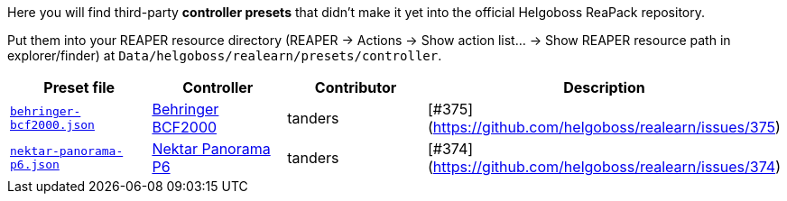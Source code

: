 Here you will find third-party *controller presets* that didn't make it yet into the official Helgoboss ReaPack repository.

Put them into your REAPER resource directory 
(REAPER → Actions → Show action list… → Show REAPER resource path in explorer/finder) at
`Data/helgoboss/realearn/presets/controller`.


[cols="m,1,1,1"]
|===
| Preset file | Controller | Contributor | Description

| link:behringer-bcf2000.json[]
| https://www.behringer.com/product.html?modelCode=P0246[Behringer BCF2000]
| tanders
| [#375](https://github.com/helgoboss/realearn/issues/375)

| link:nektar-panorama-p6.json[]
| https://nektartech.com/panorama-p4-p6/[Nektar Panorama P6]
| tanders
| [#374](https://github.com/helgoboss/realearn/issues/374)
|===